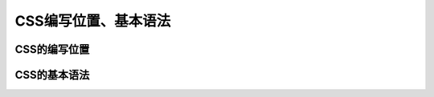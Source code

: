
CSS编写位置、基本语法
===================================


CSS的编写位置
~~~~~~~~~~~~~~~~~~~~~~~~~~~~~~~~~~~


CSS的基本语法
~~~~~~~~~~~~~~~~~~~~~~~~~~~~~~~~~~~
